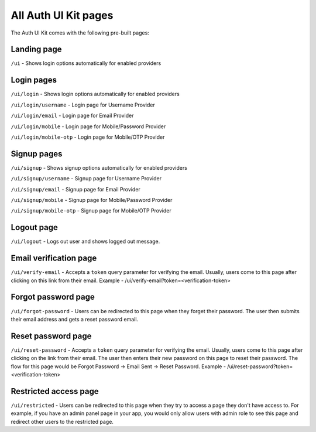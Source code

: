 All Auth UI Kit pages
=====================

The Auth UI Kit comes with the following pre-built pages:

Landing page
------------
``/ui`` - Shows login options automatically for enabled providers

Login pages
-----------
``/ui/login`` - Shows login options automatically for enabled providers

``/ui/login/username`` - Login page for Username Provider

``/ui/login/email`` - Login page for Email Provider

``/ui/login/mobile`` - Login page for Mobile/Password Provider

``/ui/login/mobile-otp`` - Login page for Mobile/OTP Provider

Signup pages
------------
``/ui/signup`` - Shows signup options automatically for enabled providers

``/ui/signup/username`` - Signup page for Username Provider

``/ui/signup/email`` - Signup page for Email Provider

``/ui/signup/mobile`` - Signup page for Mobile/Password Provider

``/ui/signup/mobile-otp`` - Signup page for Mobile/OTP Provider

Logout page
-----------
``/ui/logout`` - Logs out user and shows logged out message.

Email verification page
-----------------------
``/ui/verify-email`` - Accepts a ``token`` query parameter for verifying the email. Usually, users come to this page after clicking on this link from their email.
Example - /ui/verify-email?token=<verification-token>

Forgot password page
--------------------
``/ui/forgot-password`` - Users can be redirected to this page when they forget their password. The user then submits their email address and gets a reset password email.

Reset password page
-------------------
``/ui/reset-password`` - Accepts a ``token`` query parameter for verifying the email. Usually, users come to this page after clicking on the link from their email. The user then enters their new password on this page to reset their password. The flow for this page would be Forgot Password -> Email Sent -> Reset Password.
Example - /ui/reset-password?token=<verification-token>

Restricted access page
----------------------
``/ui/restricted`` - Users can be redirected to this page when they try to access a page they don't have access to. For example, if you have an admin panel page in your app, you would only allow users with admin role to see this page and redirect other users to the restricted page.
